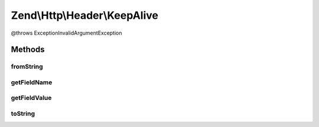 .. Http/Header/KeepAlive.php generated using docpx on 01/30/13 03:32am


Zend\\Http\\Header\\KeepAlive
=============================

@throws Exception\InvalidArgumentException

Methods
+++++++

fromString
----------

.. function:: fromString()



getFieldName
------------

.. function:: getFieldName()



getFieldValue
-------------

.. function:: getFieldValue()



toString
--------

.. function:: toString()



